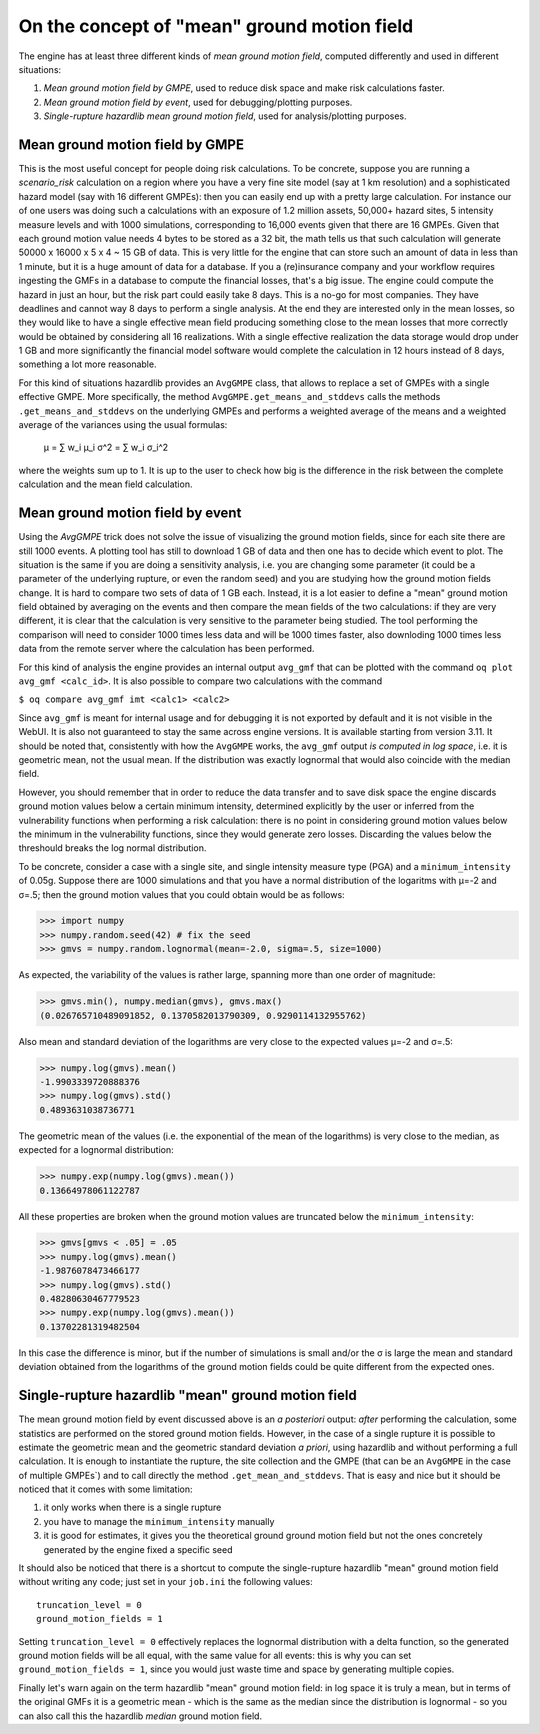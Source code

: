 On the concept of "mean" ground motion field
============================================

The engine has at least three different kinds of *mean ground motion
field*, computed differently and used in different situations:

1. *Mean ground motion field by GMPE*, used to reduce disk space and
   make risk calculations faster.

2. *Mean ground motion field by event*, used for debugging/plotting
   purposes.

3. *Single-rupture hazardlib mean ground motion field*,
   used for analysis/plotting purposes.

Mean ground motion field by GMPE
--------------------------------

This is the most useful concept for people doing risk calculations.
To be concrete, suppose you are running a `scenario_risk` calculation
on a region where you have a very fine site model (say at 1 km
resolution) and a sophisticated hazard model (say with 16 different
GMPEs): then you can easily end up with a pretty large calculation.
For instance our of one users was doing such a calculations with an
exposure of 1.2 million assets, 50,000+ hazard sites, 5 intensity
measure levels and with 1000 simulations, corresponding to 16,000
events given that there are 16 GMPEs.  Given that each ground motion
value needs 4 bytes to be stored as a 32 bit, the math tells us that
such calculation will generate 50000 x 16000 x 5 x 4 ~ 15 GB of
data. This is very little for the engine that can store such an amount
of data in less than 1 minute, but it is a huge amount of data for a database.
If you a (re)insurance company and your workflow requires ingesting
the GMFs in a database to compute the financial losses, that's a big
issue.  The engine could compute the hazard in just an hour, but the
risk part could easily take 8 days. This is a no-go for most
companies. They have deadlines and cannot way 8 days to perform a
single analysis. At the end they are interested only in the mean
losses, so they would like to have a single effective mean field
producing something close to the mean losses that more correctly would
be obtained by considering all 16 realizations. With a single
effective realization the data storage would drop under 1 GB and more
significantly the financial model software would complete the
calculation in 12 hours instead of 8 days, something a lot more
reasonable.

For this kind of situations hazardlib provides an ``AvgGMPE`` class,
that allows to replace a set of GMPEs with a single effective GMPE.
More specifically, the method ``AvgGMPE.get_means_and_stddevs``
calls the methods ``.get_means_and_stddevs`` on the underlying GMPEs
and performs a weighted average of the means and a weighted average
of the variances using the usual formulas:

   μ = ∑ w_i μ_i
   σ^2 = ∑ w_i σ_i^2

where the weights sum up to 1. It is up to the user to check how big
is the difference in the risk between the complete calculation and
the mean field calculation.


Mean ground motion field by event
---------------------------------

Using the `AvgGMPE` trick does not solve the issue of visualizing the
ground motion fields, since for each site there are still 1000 events.
A plotting tool has still to download 1 GB of data and then one has
to decide which event to plot. The situation is the same if you are
doing a sensitivity analysis, i.e. you are changing some parameter
(it could be a parameter of the underlying rupture, or even the random
seed) and you are studying how the ground motion fields change. It is
hard to compare two sets of data of 1 GB each. Instead, it is a lot
easier to define a "mean" ground motion field obtained by averaging
on the events and then compare the mean fields of the two calculations:
if they are very different, it is clear that the calculation is very
sensitive to the parameter being studied. The tool performing the
comparison will need to consider 1000 times less data and will be
1000 times faster, also downloding 1000 times less data from the remote
server where the calculation has been performed.

For this kind of analysis the engine provides an internal output ``avg_gmf``
that can be plotted with the command ``oq plot avg_gmf <calc_id>``. It is
also possible to compare two calculations with the command

``$ oq compare avg_gmf imt <calc1> <calc2>``

Since ``avg_gmf`` is meant for internal usage and for debugging it is
not exported by default and it is not visible in the WebUI. It is also
not guaranteed to stay the same across engine versions. It is
available starting from version 3.11. It should be noted that,
consistently with how the ``AvgGMPE`` works, the ``avg_gmf`` output
*is computed in log space*, i.e. it is geometric mean, not the usual
mean. If the distribution was exactly lognormal that would also coincide
with the median field.

However, you should remember that in order to reduce
the data transfer and to save disk space the engine discards ground
motion values below a certain minimum intensity, determined explicitly
by the user or inferred from the vulnerability functions when
performing a risk calculation: there is no point in considering ground
motion values below the minimum in the vulnerability functions, since
they would generate zero losses. Discarding the values below the threshould
breaks the log normal distribution.

To be concrete, consider a case with a single site, and single intensity measure
type (PGA) and a ``minimum_intensity`` of 0.05g. Suppose there are 1000
simulations and that you have a normal distribution of the logaritms
with μ=-2 and σ=.5; then the ground motion values that you could obtain
would be as follows:

>>> import numpy
>>> numpy.random.seed(42) # fix the seed
>>> gmvs = numpy.random.lognormal(mean=-2.0, sigma=.5, size=1000)

As expected, the variability of the values is rather large, spanning
more than one order of magnitude:

>>> gmvs.min(), numpy.median(gmvs), gmvs.max()
(0.026765710489091852, 0.1370582013790309, 0.9290114132955762)

Also mean and standard deviation of the logarithms are very close to
the expected values μ=-2 and σ=.5:

>>> numpy.log(gmvs).mean()
-1.9903339720888376
>>> numpy.log(gmvs).std()
0.4893631038736771

The geometric mean of the values (i.e. the exponential of the mean
of the logarithms) is very close to the median, as expected for a lognormal
distribution:

>>> numpy.exp(numpy.log(gmvs).mean())
0.13664978061122787

All these properties are broken when the ground motion values
are truncated below the ``minimum_intensity``:

>>> gmvs[gmvs < .05] = .05
>>> numpy.log(gmvs).mean()
-1.9876078473466177
>>> numpy.log(gmvs).std()
0.48280630467779523
>>> numpy.exp(numpy.log(gmvs).mean())
0.13702281319482504

In this case the difference is minor, but if the number of simulations is
small and/or the σ is large the mean and standard deviation obtained
from the logarithms of the ground motion fields could be quite different
from the expected ones.


Single-rupture hazardlib "mean" ground motion field
-------------------------------------------------

The mean ground motion field by event discussed above is an *a posteriori*
output: *after* performing the calculation, some statistics are performed
on the stored ground motion fields. However, in the case of a single
rupture it is possible to estimate the geometric mean and the geometric
standard deviation  *a priori*, using hazardlib and without performing
a full calculation. It is enough to instantiate the rupture, the site
collection and the GMPE (that can be an ``AvgGMPE`` in the case of
multiple GMPEs`) and to call directly the method ``.get_mean_and_stddevs``.
That is easy and nice but it should be noticed that it comes with some
limitation:

1. it only works when there is a single rupture
2. you have to manage the ``minimum_intensity`` manually
3. it is good for estimates, it gives you the theoretical ground
   ground motion field but not the ones concretely generated by the
   engine fixed a specific seed

It should also be noticed that there is a shortcut to compute the
single-rupture hazardlib "mean" ground motion field without writing
any code; just set in your ``job.ini`` the following values::

  truncation_level = 0
  ground_motion_fields = 1

Setting ``truncation_level = 0`` effectively replaces the lognormal
distribution with a delta function, so the generated ground motion fields
will be all equal, with the same value for all events: this is why you
can set ``ground_motion_fields = 1``, since you would just waste time and space
by generating multiple copies.

Finally let's warn again on the term hazardlib "mean" ground motion
field: in log space it is truly a mean, but in terms of the original
GMFs it is a geometric mean - which is the same as the median since the
distribution is lognormal - so you can also call this the hazardlib
*median* ground motion field.

